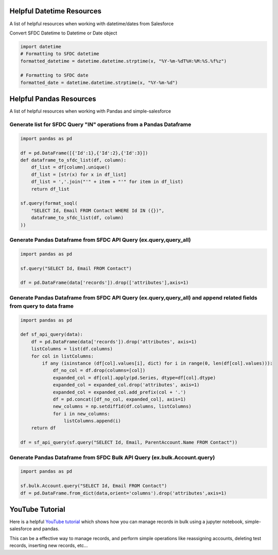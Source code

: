 Helpful Datetime Resources
--------------------------
A list of helpful resources when working with datetime/dates from Salesforce

Convert SFDC Datetime to Datetime or Date object

.. code-block:: python

    import datetime
    # Formatting to SFDC datetime
    formatted_datetime = datetime.datetime.strptime(x, "%Y-%m-%dT%H:%M:%S.%f%z")

    # Formatting to SFDC date
    formatted_date = datetime.datetime.strptime(x, "%Y-%m-%d")

Helpful Pandas Resources
------------------------
A list of helpful resources when working with Pandas and simple-salesforce

Generate list for SFDC Query "IN" operations from a Pandas Dataframe
~~~~~~~~~~~~~~~~~~~~~~~~~~~~~~~~~~~~~~~~~~~~~~~~~~~~~~~~~~~~~~~~~~~~

.. code-block:: python

    import pandas as pd

    df = pd.DataFrame([{'Id':1},{'Id':2},{'Id':3}])
    def dataframe_to_sfdc_list(df, column):
        df_list = df[column].unique()
        df_list = [str(x) for x in df_list]
        df_list = ','.join("'" + item + "'" for item in df_list)
        return df_list

    sf.query(format_soql(
        "SELECT Id, Email FROM Contact WHERE Id IN ({})",
        dataframe_to_sfdc_list(df, column)
    ))

Generate Pandas Dataframe from SFDC API Query (ex.query,query_all)
~~~~~~~~~~~~~~~~~~~~~~~~~~~~~~~~~~~~~~~~~~~~~~~~~~~~~~~~~~~~~~~~~~

.. code-block:: python

    import pandas as pd

    sf.query("SELECT Id, Email FROM Contact")

    df = pd.DataFrame(data['records']).drop(['attributes'],axis=1)

Generate Pandas Dataframe from SFDC API Query (ex.query,query_all) and append related fields from query to data frame
~~~~~~~~~~~~~~~~~~~~~~~~~~~~~~~~~~~~~~~~~~~~~~~~~~~~~~~~~~~~~~~~~~~~~~~~~~~~~~~~~~~~~~~~~~~~~~~~~~~~~~~~~~~~~~~~~~~~~~

.. code-block:: python

    import pandas as pd

    def sf_api_query(data):
        df = pd.DataFrame(data['records']).drop('attributes', axis=1)
        listColumns = list(df.columns)
        for col in listColumns:
            if any (isinstance (df[col].values[i], dict) for i in range(0, len(df[col].values))):
                df_no_col = df.drop(columns=[col])
                expanded_col = df[col].apply(pd.Series, dtype=df[col].dtype)
                expanded_col = expanded_col.drop('attributes', axis=1)
                expanded_col = expanded_col.add_prefix(col + '.')
                df = pd.concat([df_no_col, expanded_col], axis=1)
                new_columns = np.setdiff1d(df.columns, listColumns)
                for i in new_columns:
                    listColumns.append(i)
        return df

    df = sf_api_query(sf.query("SELECT Id, Email, ParentAccount.Name FROM Contact"))

Generate Pandas Dataframe from SFDC Bulk API Query (ex.bulk.Account.query)
~~~~~~~~~~~~~~~~~~~~~~~~~~~~~~~~~~~~~~~~~~~~~~~~~~~~~~~~~~~~~~~~~~~~~~~~~~

.. code-block:: python

    import pandas as pd

    sf.bulk.Account.query("SELECT Id, Email FROM Contact")
    df = pd.DataFrame.from_dict(data,orient='columns').drop('attributes',axis=1)


YouTube Tutorial
----------------
Here is a helpful `YouTube tutorial`_ which shows how you can manage records in bulk using a jupyter notebook, simple-salesforce and pandas.

This can be a effective way to manage records, and perform simple operations like reassigning accounts, deleting test records, inserting new records, etc...

.. _YouTube tutorial: https://youtu.be/nPQFUgsk6Oo?t=282